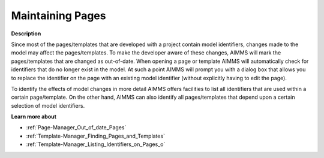 

.. _Template-Manager_Maintaining_Pages_and_Template:


Maintaining Pages
=================

**Description** 

Since most of the pages/templates that are developed with a project contain model identifiers, changes made to the model may affect the pages/templates. To make the developer aware of these changes, AIMMS will mark the pages/templates that are changed as out-of-date. When opening a page or template AIMMS will automatically check for identifiers that do no longer exist in the model. At such a point AIMMS will prompt you with a dialog box that allows you to replace the identifier on the page with an existing model identifier (without explicitly having to edit the page). 



To identify the effects of model changes in more detail AIMMS offers facilities to list all identifiers that are used within a certain page/template. On the other hand, AIMMS can also identify all pages/templates that depend upon a certain selection of model identifiers.



**Learn more about** 

*	:ref:`Page-Manager_Out_of_date_Pages`  
*	:ref:`Template-Manager_Finding_Pages_and_Templates`  
*	:ref:`Template-Manager_Listing_Identifiers_on_Pages_o`  



